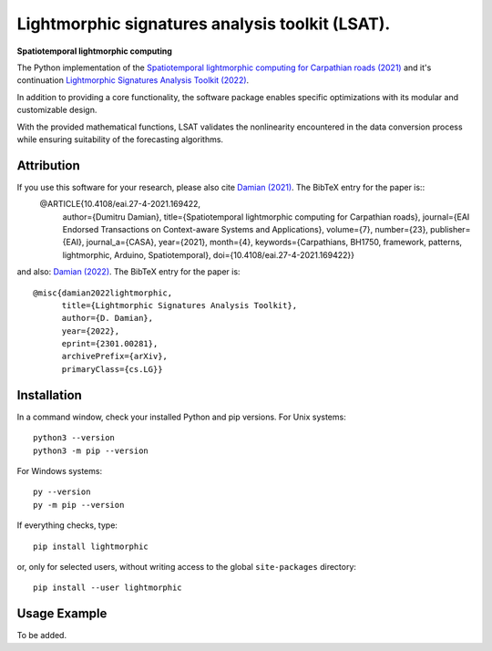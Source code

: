 Lightmorphic signatures analysis toolkit (LSAT).
================================================

**Spatiotemporal lightmorphic computing**

The Python implementation of the `Spatiotemporal lightmorphic computing for Carpathian roads (2021) <http://dx.doi.org/10.4108/eai.27-4-2021.169422>`_ and it's continuation `Lightmorphic Signatures Analysis Toolkit (2022) <https://doi.org/10.48550/arXiv.2301.00281>`_. 

In addition to providing a core functionality, the software package enables specific optimizations with its modular and customizable design.

With the provided mathematical functions, LSAT validates the nonlinearity encountered in the data conversion process while ensuring suitability of the forecasting algorithms.

Attribution
-----------

If you use this software for your research, please also cite `Damian (2021) <http://dx.doi.org/10.4108/eai.27-4-2021.169422>`_. The BibTeX entry for the paper is::
	@ARTICLE{10.4108/eai.27-4-2021.169422,
	    author={Dumitru Damian},
	    title={Spatiotemporal lightmorphic computing for Carpathian roads},
	    journal={EAI Endorsed Transactions on Context-aware Systems and Applications},
	    volume={7},
	    number={23},
	    publisher={EAI},
	    journal_a={CASA},
	    year={2021},
	    month={4},
	    keywords={Carpathians, BH1750, framework, patterns, lightmorphic, Arduino, Spatiotemporal},
	    doi={10.4108/eai.27-4-2021.169422}}

and also: `Damian (2022) <https://doi.org/10.48550/arXiv.2301.00281>`_. The BibTeX entry for the paper is::

	@misc{damian2022lightmorphic,
	      title={Lightmorphic Signatures Analysis Toolkit}, 
	      author={D. Damian},
	      year={2022},
	      eprint={2301.00281},
	      archivePrefix={arXiv},
	      primaryClass={cs.LG}}

Installation
------------

In a command window, check your installed Python and pip versions.
For Unix systems:: 

	python3 --version
	python3 -m pip --version

For Windows systems:: 

	py --version
	py -m pip --version

If everything checks, type::

    pip install lightmorphic

or, only for selected users, without writing access to the global ``site-packages`` directory::

    pip install --user lightmorphic

Usage Example
-------------

To be added.




